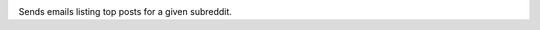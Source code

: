 .. image:: https://circleci.com/gh/libcthorne/rcollate/tree/master.svg?style=shield
    :target: https://circleci.com/gh/libcthorne/rcollate/tree/master

Sends emails listing top posts for a given subreddit.
